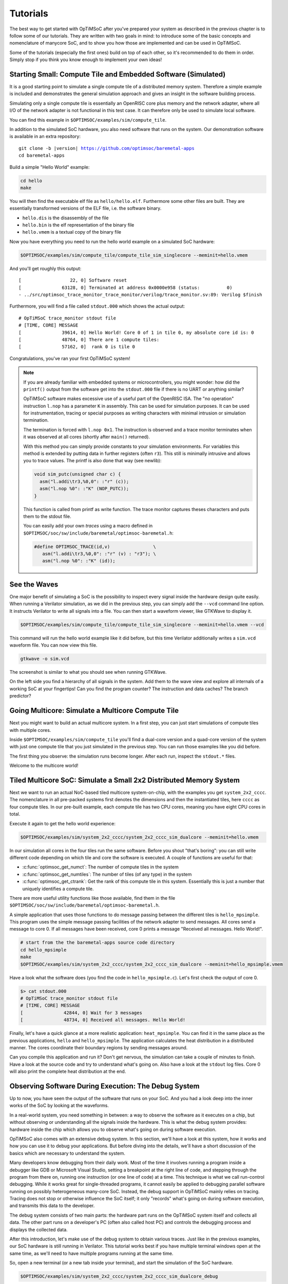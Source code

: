 *********
Tutorials
*********

The best way to get started with OpTiMSoC after you've prepared your system as described in the previous chapter is to follow some of our tutorials.
They are written with two goals in mind: to introduce some of the basic concepts and nomenclature of manycore SoC, and to show you how those are implemented and can be used in OpTiMSoC.

Some of the tutorials (especially the first ones) build on top of each other, so it's recommended to do them in order.
Simply stop if you think you know enough to implement your own ideas!

Starting Small: Compute Tile and Embedded Software (Simulated)
==============================================================

It is a good starting point to simulate a single compute tile of a distributed memory system.
Therefore a simple example is included and demonstrates the general simulation approach and gives an insight in the software building process.

Simulating only a single compute tile is essentially an OpenRISC core plus memory and the network adapter, where all I/O of the network adapter is not functional in this test case.
It can therefore only be used to simulate local software.

You can find this example in ``$OPTIMSOC/examples/sim/compute_tile``.

In addition to the simulated SoC hardware, you also need software that runs on the system.
Our demonstration software is available in an extra repository:

.. parsed-literal::

   git clone -b |version| https://github.com/optimsoc/baremetal-apps
   cd baremetal-apps

Build a simple "Hello World" example:

.. code:: sh

   cd hello
   make

You will then find the executable elf file as ``hello/hello.elf``.
Furthermore some other files are built.
They are essentially transformed versions of the ELF file, i.e. the software binary.

- ``hello.dis`` is the disassembly of the file
- ``hello.bin`` is the elf representation of the binary file
- ``hello.vmem`` is a textual copy of the binary file

Now you have everything you need to run the hello world example on a simulated SoC hardware:

.. code:: sh
	  
   $OPTIMSOC/examples/sim/compute_tile/compute_tile_sim_singlecore --meminit=hello.vmem

And you'll get roughly this output:

::

   [                  22, 0] Software reset
   [               63128, 0] Terminated at address 0x0000e958 (status:          0)
   - ../src/optimsoc_trace_monitor_trace_monitor/verilog/trace_monitor.sv:89: Verilog $finish

Furthermore, you will find a file called ``stdout.000`` which shows the actual output:

::

   # OpTiMSoC trace_monitor stdout file
   # [TIME, CORE] MESSAGE
   [               39614, 0] Hello World! Core 0 of 1 in tile 0, my absolute core id is: 0
   [               48764, 0] There are 1 compute tiles:
   [               57162, 0]  rank 0 is tile 0

Congratulations, you've ran your first OpTiMSoC system!

.. note:: If you are already familiar with embedded systems or microcontrollers, you might wonder: how did the ``printf()`` output from the software get into the ``stdout.000`` file if there is no UART or anything similar?

   OpTiMSoC software makes excessive use of a useful part of the OpenRISC ISA.
   The "no operation" instruction ``l.nop`` has a parameter ``K`` in assembly.
   This can be used for simulation purposes. It can be used for instrumentation, tracing or special purposes as writing characters with minimal intrusion or simulation termination.

   The termination is forced with ``l.nop 0x1``.
   The instruction is observed and a trace monitor terminates when it was observed at all cores (shortly after ``main()`` returned).

   With this method you can simply provide constants to your simulation environments.
   For variables this method is extended by putting data in further registers (often ``r3``).
   This still is minimally intrusive and allows you to trace values.
   The printf is also done that way (see newlib):

   .. code:: c

      void sim_putc(unsigned char c) {
        asm("l.addi\tr3,%0,0": :"r" (c));
        asm("l.nop %0": :"K" (NOP_PUTC));
      }

   This function is called from printf as write function.
   The trace monitor captures theses characters and puts them to the stdout file.

   You can easily add your own *traces* using a macro defined in ``$OPTIMSOC/soc/sw/include/baremetal/optimsoc-baremetal.h``:

   .. code:: c

      #define OPTIMSOC_TRACE(id,v)                \
         asm("l.addi\tr3,%0,0": :"r" (v) : "r3"); \
         asm("l.nop %0": :"K" (id));

See the Waves
=============

One major benefit of simulating a SoC is the possibility to inspect every signal inside the hardware design quite easily.
When running a Verilator simulation, as we did in the previous step, you can simply add the ``--vcd`` command line option.
It instructs Verilator to write all signals into a file.
You can then start a waveform viewer, like GTKWave to display it.

.. code:: sh
	  
   $OPTIMSOC/examples/sim/compute_tile/compute_tile_sim_singlecore --meminit=hello.vmem --vcd

This command will run the hello world example like it did before, but this time Verilator additionally writes a ``sim.vcd`` waveform file.
You can now view this file.

.. code:: sh

   gtkwave -o sim.vcd

The screenshot is similar to what you should see when running GTKWave.

.. image:: img/screenshot-gtkwave.png
   :width: 100%

On the left side you find a hierarchy of all signals in the system.
Add them to the wave view and explore all internals of a working SoC at your fingertips!
Can you find the program counter? The instruction and data caches? The branch predictor?

Going Multicore: Simulate a Multicore Compute Tile
==================================================

Next you might want to build an actual multicore system.
In a first step, you can just start simulations of compute tiles with multiple cores.

Inside ``$OPTIMSOC/examples/sim/compute_tile`` you'll find a dual-core version and a quad-core version of the system with just one compute tile that you just simulated in the previous step.
You can run those examples like you did before.

The first thing you observe: the simulation runs become longer.
After each run, inspect the ``stdout.*`` files.

Welcome to the multicore world!

Tiled Multicore SoC: Simulate a Small 2x2 Distributed Memory System
===================================================================

Next we want to run an actual NoC-based tiled multicore system-on-chip, with the examples you get ``system_2x2_cccc``.
The nomenclature in all pre-packed systems first denotes the dimensions and then the instantiated tiles, here ``cccc`` as four compute tiles.
In our pre-built example, each compute tile has two CPU cores, meaning you have eight CPU cores in total.

Execute it again to get the hello world experience:

.. code:: sh

   $OPTIMSOC/examples/sim/system_2x2_cccc/system_2x2_cccc_sim_dualcore --meminit=hello.vmem

In our simulation all cores in the four tiles run the same software.
Before you shout "that's boring": you can still write different code depending on which tile and core the software is executed.
A couple of functions are useful for that:

- :c:func:`optimsoc_get_numct`: The number of compute tiles in the system
- :c:func:`optimsoc_get_numtiles`: The number of tiles (of any type) in the system
- :c:func:`optimsoc_get_ctrank`: Get the rank of this compute tile in this system.
  Essentially this is just a number that uniquely identifies a compute tile.

There are more useful utility functions like those available, find them in the file ``$OPTIMSOC/soc/sw/include/baremetal/optimsoc-baremetal.h``.

A simple application that uses those functions to do message passing between the different tiles is ``hello_mpsimple``.
This program uses the simple message passing facilities of the network adapter to send messages.
All cores send a message to core 0.
If all messages have been received, core 0 prints a message "Received all messages. Hello World!".

.. code:: sh

   # start from the the baremetal-apps source code directory
   cd hello_mpsimple
   make
   $OPTIMSOC/examples/sim/system_2x2_cccc/system_2x2_cccc_sim_dualcore --meminit=hello_mpsimple.vmem

Have a look what the software does (you find the code in ``hello_mpsimple.c``).
Let's first check the output of core 0.

.. code:: sh

   $> cat stdout.000
   # OpTiMSoC trace_monitor stdout file
   # [TIME, CORE] MESSAGE
   [               42844, 0] Wait for 3 messages
   [               48734, 0] Received all messages. Hello World!

Finally, let's have a quick glance at a more realistic application: ``heat_mpsimple``.
You can find it in the same place as the previous applications, ``hello`` and ``hello_mpsimple``.
The application calculates the heat distribution in a distributed manner.
The cores coordinate their boundary regions by sending messages around.

Can you compile this application and run it?
Don't get nervous, the simulation can take a couple of minutes to finish.
Have a look at the source code and try to understand what's going on.
Also have a look at the ``stdout`` log files.
Core 0 will also print the complete heat distribution at the end.

Observing Software During Execution: The Debug System
=====================================================

Up to now, you have seen the output of the software that runs on your SoC.
And you had a look deep into the inner works of the SoC by looking at the waveforms.

In a real-world system, you need something in between: a way to observe the software as it executes on a chip, but without observing or understanding all the signals inside the hardware.
This is what the debug system provides: hardware inside the chip which allows you to observe what's going on during software execution.

OpTiMSoC also comes with an extensive debug system.
In this section, we'll have a look at this system, how it works and how you can use it to debug your applications.
But before diving into the details, we'll have a short discussion of the basics which are necessary to understand the system.

Many developers know debugging from their daily work.
Most of the time it involves running a program inside a debugger like GDB or Microsoft Visual Studio, setting a breakpoint at the right line of code, and stepping through the program from there on, running one instruction (or one line of code) at a time.
This technique is what we call run-control debugging.
While it works great for single-threaded programs, it cannot easily be applied to debugging parallel software running on possibly heterogeneous many-core SoC.
Instead, the debug support in OpTiMSoC mainly relies on tracing.
Tracing does not stop or otherwise influence the SoC itself; it only "records" what's going on during software execution, and transmits this data to the developer.

The debug system consists of two main parts: the hardware part runs on the OpTiMSoC system itself and collects all data.
The other part runs on a developer's PC (often also called host PC) and controls the debugging process and displays the collected data.

After this introduction, let's make use of the debug system to obtain various traces.
Just like in the previous examples, our SoC hardware is still running in Verilator.
This tutorial works best if you have multiple terminal windows open at the same time, as we'll need to have multiple programs running at the same time.

So, open a new terminal (or a new tab inside your terminal), and start the simulation of the SoC hardware.

.. code:: sh

   $OPTIMSOC/examples/sim/system_2x2_cccc/system_2x2_cccc_sim_dualcore_debug

Now, open a second terminal (leave the first one running!) and type

.. code:: sh

   opensocdebugd tcp

This starts the *Open SoC Debug daemon*.
Open SoC Debug (or short, OSD) is the name of the debug infrastructure that's included with OpTiMSoC.
The Open SoC Debug daemon is a tool which connects to the debug system inside the SoC hardware and interacts with it.
In our case, since the SoC is running inside the Verilator simulation on the same PC, we use TCP to connect the simulated hardware `opensocdebugd`.
Later, if we run the hardware on an FPGA, we'll use UART or USB instead of TCP -- but all the commands stay the same.

After some seconds, `opensocdebugd` will output something like this.

::

   Open SoC Debug Daemon
   Backend: tcp
   System ID: 0001
   22 debug modules found:
    [0]: HOST
      version: 0000
    [1]: SCM
      version: 0000
    [2]: MAM
      version: 0000
      data width: 32, address width: 32
      number of regions: 1
        [0] base address: 0x0000000000000000, memory size: 33554432 Bytes
    [3]: STM
      version: 0000
      xlen: 32
    [4]: CTM
      version: 0000
      addr_width: 32
      data_width: 32
    [5]: STM
      version: 0000
      xlen: 32
    [6]: CTM
      version: 0000
      addr_width: 32
      data_width: 32
    [7]: MAM
      version: 0000
      data width: 32, address width: 32
      number of regions: 1
        [0] base address: 0x0000000000000000, memory size: 33554432 Bytes
    [8]: STM
      version: 0000
      xlen: 32
    [9]: CTM
      version: 0000
      addr_width: 32
      data_width: 32
    [10]: STM
      version: 0000
      xlen: 32
    [11]: CTM
      version: 0000
      addr_width: 32
      data_width: 32
   ... (we've skipped some output here) ...
   Wait for connection

What you see is the output of the *debug system enumeration*.
Internally, the debug system consists of many modules.
When first started, ``opensocdebugd`` first asks the SoC hardware for all available modules and prints them out.
Without going into too much details, the most important ones are the following ones.

- The Memory Access Module (MAM) allows us to write and read memories inside the SoC from the host.
  We'll make use of this in a bit to load our software into the SoC.
- The System Trace Module (STM) is mainly responsible to transmit the output of all ``printf()`` calls to the host PC.
- The Core Trace Module (CTM) observes the software execution on the processor.
  We use it mainly to generate a function trace, i.e. a list of all software functions which have been called.

Why is there not just one of each modules?
We're running a system with four tiles, each with two CPU cores.
There are so many modules, because some of the debug modules are part of a tile, and some are attached to each CPU core.
So this explains why there are four MAM modules, and eight CTM and STM modules each.

Let's go back to our terminals.
Up to now we have two terminals open, let's open a third one.
In here, we start ``osd-cli``, a command line application that allows you to interact with the SoC hardware.

.. code:: sh

   osd-cli

``osd-cli`` supports many commands, and the ``help`` command is probably a good starting point.

.. highlight:: none

::

   osd> help
   Available commands:
     help        Print this help
     <cmd> help  Print help for command
     quit        Exit the command line
     reset       Reset the system
     start       Start the processor cores
     mem         Access memory
     ctm         Configure core trace module
     stm         Configure software trace module
     terminal    Start terminal for device emulation module
     wait        Wait for given seconds
   osd> mem help
   Available subcommands:
     help        Print this help
     test        Run memory tests
     loadelf     Load an elf to memory

Now let's run our hello world software on the SoC.

- First, we reset and then halt all CPUs.
  This gives us a "silent" system, i.e. nothing is running and we can modify the memory without being disturbed by the CPUs.
  ::

     osd> reset -halt

- Next, we load the ELF file of the hello world program into the memory of compute tile 0.
  To do this, we tell the MAM module with ID 2 to write the file into the memory. (See the output of opensocdebugd for all IDs that are available.)
  After writing, the ``-verify`` option instructs ``osd-cli`` to read back all memory content and check if the read data is equal to the written data.
  This step is not strictly necessary, but is helpful to check that the memory write was successful indeed.

  ::
    
     osd> mem loadelf hello.elf 2 -verify
     Verify: 1
     Load program header 0
     Load program header 1
     Verify program header 0
     Verify program header 1


- Before we start the system, we want to observe what's going on when the software is executed.
  We therefore instruct the STM and CTM modules of core 0 to write log files.
  To the CTM we also pass the ELF file, i.e. the program that is executed.
  The CTM can use the information inside this file to record not only the program counter that is executed, but also tell you which function (as written inside the C code) a program counter refers to.
  This makes the CTM logs much nicer to read (at least for humans).

  ::
	  
     osd> stm log stm000.log 3
     osd> ctm log ctm000.log 4 hello.elf

- Finally, we are ready to start the system, i.e. lower the reset signal.

  ::
	  
     osd> start
     osd> [STM 003] 004616b5 Hello World! Core 0 of 2 in tile 0, my absolute core id is: 0
     [STM 003] 0046266e There are 4 compute tiles:
     [STM 003] 00463792  rank 0 is tile 0
     [STM 003] 0046484d  rank 1 is tile 1
     [STM 003] 00465918  rank 2 is tile 2
     [STM 003] 004669ea  rank 3 is tile 3

  Since we have written our hello world program only to core 0, we only get the ``printf()`` output from this core.

- Now that the software has finished, we can close the connection by typing

  ::

     osd> quit

Remember that we instructed the STM and CTM modules to write log files?
Have a look at the files ``stm000.log`` and ``ctm000.log`` to find all STM and CTM messages that were issued by the system.
If possible the modules already assemble them back together to be more useful to the human user.
For example, the STM creates the ``printf()`` output out of the trace messages (and you see both inside the file).
The CTM uses the passed ELF file to resolve the function names that you see in the log file.

Automating System Interaction
=============================

In the previous section, you have manually typed commands into ``osd-cli`` to interact with the debug system.
We understand that this is something you don't want to do all day.
To make things easier, our debug components come with a Python interface that you can use to automate all the steps.
To make it even more easy, you can use an example script that does exactly what you just typed manually: load all memories of a system and start the CPUs.
The script then waits for ten seconds before it closes the connection to the ``opensocdebugd``.
(If your application runs longer than that adjust the script accordingly.)

.. code:: sh

   # only Python 2 is supported at the moment
   python2 $OPTIMSOC/host/share/opensocdebug/examples/runelf.py hello.elf

This ends our experiments with SoCs running as Verilator simulation.
In the next sections, we'll move to an FPGA board and see how we can run software on that.

Our SoC on an FPGA
==================

Welcome to the fun of real hardware!
Before we can get started, you need to clarify some prerequisites.

Prerequisites: FPGA board and Vivado
------------------------------------

This, of course, first means that you need borrow, buy or otherwise obtain an FPGA board.
In this tutorial, we use the Nexys 4 DDR board by Xilinx/Digilent.
It's not that expensive (of course, depending on your financial situation) and widely available.
If you need help obtaining one, let us know - maybe we can help out in some way.

Additionally you need to download and install the Xilinx Vivado tool (the cost-free WebPack license is sufficient).
We used the 2016.2 version when preparing this tutorial; we strongly recommend you also use this exact version.

Once you have obtained the FPGA board, connect it to the PC on the "PROG UART" USB connection.
You don't need to connect any additional power supply.

Programming the FPGA
--------------------

With the board connected, we can program (or "flash") the FPGA with our hardware design, the *bitstream*.
The OpTiMSoC release contains pre-built bitstreams for the single compute tile system and a 2x2 system with four compute tiles, meaning we can start directly with programming the FPGA.

There are two ways to program the device: using the Vivado GUI, or using the command line.

Programming the FPGA with the Vivado GUI
^^^^^^^^^^^^^^^^^^^^^^^^^^^^^^^^^^^^^^^^

- Open Vivado (e.g. by typing ``vivado`` into a terminal window)
- On the welcome screen, click on "Hardware Manager"
- Ensure that your Nexys4 DDR board is plugged into your PC and is turned on.
- Click on "Open Target" in the green bar on the top, and then on "Auto Connect"
- Now click on "Program Device" in the same green bar and select the only option ``xc7a100t\_0`` (that's the FPGA on the board).
- In the dialog window, select the bitstream file. We'll start directly with the larger 2x2 system, you can find the bitstream in
   ``$OPTISMOC/examples/fpga/nexys4ddr/system_2x2_cccc/system_2x2_cccc_nexys4ddr.bit``.
- You can leave the other field "Debug probes file" empty.
- Click on "Program" to download the bitstream onto the FPGA.

After a couple of seconds, your FPGA contains the SoC hardware and is ready to be used.

Programming the FPGA on the Command Line
^^^^^^^^^^^^^^^^^^^^^^^^^^^^^^^^^^^^^^^^

.. code:: sh

   optimsoc-pgm-fpga $OPTIMSOC/examples/fpga/nexys4ddr/system_2x2_cccc/system_2x2_cccc_nexys4ddr.bit xc7a100t_0

Connecting
----------

In the previous tutorials, we have already seen the debug infrastructure and connected to it over TCP.
We now use the same tools to connect to our SoC, but this time we connect to the FPGA using UART.
Fortunately, you don't need to connect any additional cables; the USB cable that you just used to program the FPGA is also the serial connection.

First, check which serial port was assigned to the board.
Usually the easiest way is to do a

.. code:: sh

   ls /dev/ttyUSB*

If you have only the Nexys 4 DDR board connected, you'll see only one device, e.g. ``/dev/ttyUSB0``.
Make note of this device name, and replace it accordingly in all the following steps in this tutorial.

Just as before, we'll need more than one terminal window.
Open a first terminal and start ``opensocdebugd`` (remember to replace the device with your device name).

.. code:: sh

   opensocdebugd uart device=/dev/ttyUSB1 speed=12000000

The output you see should be almost identical to what you've seen in Section~\ref{sec:tutorials:debug_system_intro}, with one change:
the system you're now using has just one CPU per compute tile, so only four cores in total.
As consequence, you see less CTM and STM modules.

Running Software
----------------

Now that you've connected to the system, can you run software on it?
Yes, you already know how!
Open a new terminal window, and use ``osd-cli`` or the Python script to flash the memories with an ELF file and run the system.

When you run software, you'll notice two things: first, the output is the same as you've already seen when running the system in simulation.
But: it's much faster. The FPGA runs at 50~MHz, which is still quite slow compared to current desktop processors, but still much faster than the simulation.

This concludes our tutorial session, and hands over to you:
modify the software as you wish, program it again, analyze the simulations and explore your first multicore SoC.

Make Message Passing More Simple
================================

So far you have used the low level message passing buffers to exchange data between the tiles.
You may remember that exchanging this data involved forming and parsing messages including the low level network-on-chip details.

To abstract from these low level details and to encapsulate certain extensions OpTiMSoC comes with the message passing library (``libmp``).
It is a rather simple, straight-forward message passing API.
Two different styles of communication are supported: message-oriented and connection-oriented.
Message-oriented communication is prefered when you have spurious communication between many different communication partners.
Connection-oriented communication is prefered when you have a fixed setup of channels between communication partners.

In this part of the tutorial you will learn the basic usage of the message passing library using message-oriented communication.
In the ``baremetal-apps`` you can find the ``hello_mp`` example.
Inspecting ``hello_mp.c`` you can see that it is much less code than the low level example from before.

Lets have a look at how it works. It starts with initializing the hardware and software:

.. code:: c

   optimsoc_init(0);
   optimsoc_mp_initialize(0);

The parameters of those functions can be ignored for now.
After calling those functions you can use the message passing library.

Communication in the message passing library takes place between so called endpoints.
In the next step we create an endpoint in each tile:

.. code:: c

   optimsoc_mp_endpoint_handle ep;
   optimsoc_mp_endpoint_create(&ep, 0, 0, OPTIMSOC_MP_EP_CONNECTIONLESS, 2, 0);

:c:type:`optimsoc_mp_endpoint_handle` is the opaque type used to identify an endpoint in your code.
You create and initialize the endpoint by calling :c:func:`optimsoc_mp_endpoint_create` that takes a reference to this handle as first parameter.
The second and third parameter initialize the endpoint with a node and port.
Each endpoint is globally addressable with its ``(tile, node, port)`` identifier.
In our case the node 0 and port 0 endpoint is created in each tile.

The remaining parameters of :c:func:`optimsoc_mp_endpoint_create` configure the endpoint.
By using :c:type:`OPTIMSOC_MP_EP_CONNECTIONLESS` we create it to receive messages from arbitrary tiles.
The last two parameters configure the number of messages it can hold and the maximum message size (``0`` says it is the default).

Now the code of the example diverts again, all but tile 0 execute:

.. code:: c

   optimsoc_mp_endpoint_handle ep_remote;
   optimsoc_mp_endpoint_get(&ep_remote, 0, 0, 0);

   optimsoc_mp_msg_send(ep, ep_remote, (uint8_t*) &rank, sizeof(rank));

So what they do is to define a second endpoint.
But in this case it is not locally generated but points to a remote endpoint.
It is the one we want to send a message too: tile 0, node 0, port 0.
What happens under the hood it blocks until the remote endpoint is created and ready and than stores some information locally.
In the final step the software sends a word to the remote endpoint using the local endpoint for sending.

In tile zero the software waits to receive all messages using:

.. code:: c

   optimsoc_mp_msg_recv(ep, (uint8_t*) &remote, 4, &received);

You can now run the example using:

.. code:: sh

   # start from the the baremetal-apps source code directory
   cd hello_mp
   make
   $OPTIMSOC/examples/sim/system_2x2_cccc/system_2x2_cccc_sim_dualcore --meminit=hello_mp.vmem

::

   ... (we've skipped some output here) ...
   [               37812, 0] Event 0x0380: 0x00018c08
   [               37844, 2] Event 0x0380: 0x00018c08
   [               37872, 4] Event 0x0380: 0x00018c08
   [               37900, 6] Event 0x0380: 0x00018c08
   [               39984, 2] External interrupt exception
   [               40012, 4] External interrupt exception
   [               40040, 6] External interrupt exception
   [               42048, 2] Return from exception
   [               42076, 4] Return from exception
   [               42104, 6] Return from exception
   ... (we've skipped some output here) ...
   [              171970, 6] Event 0x0303: 0x00018d10
   [              171982, 6] Event 0x0303: 0x00000000
   [              172212, 6] Event 0x0304: 0x00018d10
   [              172224, 6] Event 0x0304: 0x00000000
   [              172240, 6] Event 0x0304: 0x00000004
   [              172782, 0] External interrupt exception
   [              173528, 6] Event 0x0305: 0x00018d10
   [              174822, 0] Return from exception
   [              174944, 6] Terminated at address 0x00011364 (status:          0)
   [              185912, 0] Terminated at address 0x00011364 (status:          0)
   - ../src/optimsoc_trace_monitor_trace_monitor_0/verilog/trace_monitor.sv:94: Verilog $finish

The simulation is currently very verbose, the events are emitted by the library to debug the message passing protocol.
More important is the output of tile 0 in ``stdout.000``:

::

   # OpTiMSoC trace_monitor stdout file
   # [TIME, CORE] MESSAGE
   [               72050, 0] Received from 1
   [               78792, 0] Received from 2
   [              179834, 0] Received from 3

